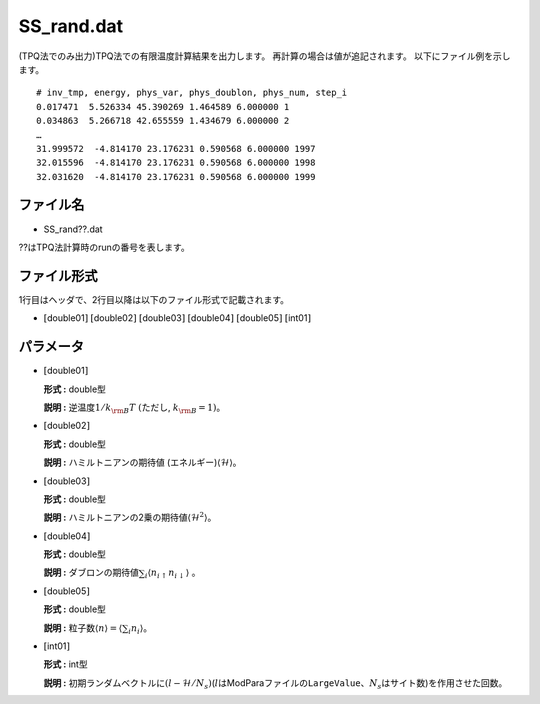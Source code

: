 .. highlight:: none

.. _Subsec:ssrand:


SS\_rand.dat
~~~~~~~~~~~~

| (TPQ法でのみ出力)TPQ法での有限温度計算結果を出力します。
  再計算の場合は値が追記されます。 以下にファイル例を示します。

::

    # inv_tmp, energy, phys_var, phys_doublon, phys_num, step_i
    0.017471  5.526334 45.390269 1.464589 6.000000 1
    0.034863  5.266718 42.655559 1.434679 6.000000 2
    …
    31.999572  -4.814170 23.176231 0.590568 6.000000 1997
    32.015596  -4.814170 23.176231 0.590568 6.000000 1998
    32.031620  -4.814170 23.176231 0.590568 6.000000 1999

ファイル名
^^^^^^^^^^

-  SS\_rand??.dat

??はTPQ法計算時のrunの番号を表します。

ファイル形式
^^^^^^^^^^^^

1行目はヘッダで、2行目以降は以下のファイル形式で記載されます。

-  :math:`[`\ double01\ :math:`]` :math:`[`\ double02\ :math:`]`
   :math:`[`\ double03\ :math:`]` :math:`[`\ double04\ :math:`]`
   :math:`[`\ double05\ :math:`]` :math:`[`\ int01\ :math:`]`

パラメータ
^^^^^^^^^^

-  :math:`[`\ double01\ :math:`]`

   **形式 :** double型

   **説明 :** 逆温度\ :math:`1/{k_{\rm B}T} ~(`\ ただし,
   :math:`k_{\rm B} = 1)`\ 。

-  :math:`[`\ double02\ :math:`]`

   **形式 :** double型

   **説明 :** ハミルトニアンの期待値 (エネルギー)\ :math:`\langle \mathcal{H} \rangle`\ 。

-  :math:`[`\ double03\ :math:`]`

   **形式 :** double型

   **説明 :**
   ハミルトニアンの2乗の期待値\ :math:`\langle \mathcal{H}^2 \rangle`\ 。

-  :math:`[`\ double04\ :math:`]`

   **形式 :** double型

   **説明 :** 
   ダブロンの期待値\ :math:`\sum_{i}\langle n_{i\uparrow}n_{i\downarrow}\rangle`
   。

-  :math:`[`\ double05\ :math:`]`

   **形式 :** double型

   **説明 :** 粒子数\ :math:`\langle {n} \rangle = \langle \sum_{i} n_i \rangle`\ 。

-  :math:`[`\ int01\ :math:`]`

   **形式 :** int型

   **説明 :**
   初期ランダムベクトルに\ :math:`(l-\mathcal{H}/N_{s})`\ (:math:`l`\ はModParaファイルの\ ``LargeValue``\ 、\ :math:`N_{s}`\ はサイト数)を作用させた回数。


.. raw:: latex

   \newpage
